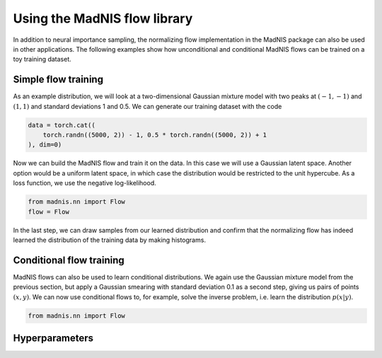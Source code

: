 Using the MadNIS flow library
=============================

In addition to neural importance sampling, the normalizing flow implementation in the MadNIS package
can also be used in other applications. The following examples show how unconditional and
conditional MadNIS flows can be trained on a toy training dataset.

Simple flow training
--------------------

As an example distribution, we will look at a two-dimensional Gaussian mixture model with two peaks
at :math:`(-1,-1)` and :math:`(1,1)` and standard deviations 1 and 0.5. We can generate our
training dataset with the code

.. code-block:: python

    data = torch.cat((
        torch.randn((5000, 2)) - 1, 0.5 * torch.randn((5000, 2)) + 1
    ), dim=0)

Now we can build the MadNIS flow and train it on the data. In this case we will use a Gaussian
latent space. Another option would be a uniform latent space, in which case the distribution would
be restricted to the unit hypercube. As a loss function, we use the negative log-likelihood.

.. code-block:: python

    from madnis.nn import Flow
    flow = Flow

In the last step, we can draw samples from our learned distribution and confirm that the
normalizing flow has indeed learned the distribution of the training data by making histograms.

.. code-block:: python



Conditional flow training
-------------------------

MadNIS flows can also be used to learn conditional distributions. We again use the Gaussian mixture
model from the previous section, but apply a Gaussian smearing with standard deviation 0.1 as a
second step, giving us pairs of points :math:`(x, y)`. We can now use conditional flows to, for
example, solve the inverse problem, i.e. learn the distribution :math:`p(x|y)`.

.. code-block:: python

    from madnis.nn import Flow


Hyperparameters
---------------
